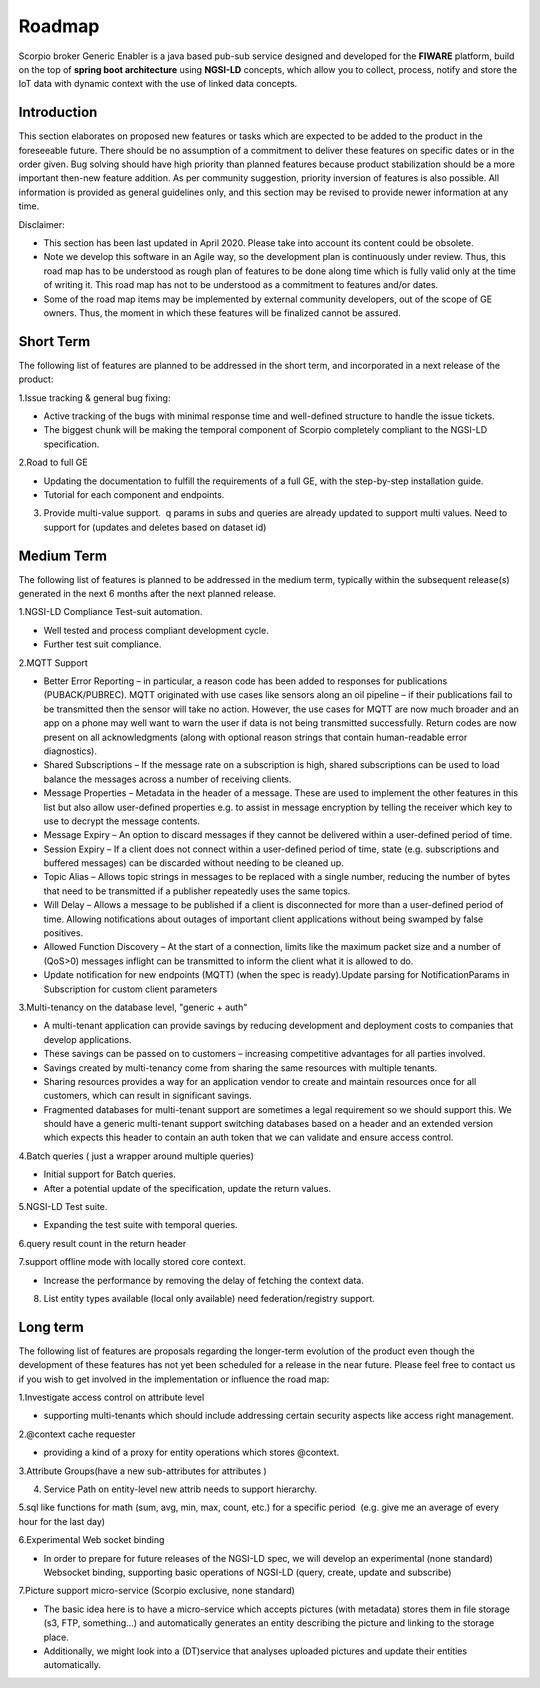 ***************
Roadmap
***************
Scorpio broker Generic Enabler is a java based pub-sub service designed and developed for the **FIWARE** platform, build on the top of **spring boot architecture** using **NGSI-LD** concepts, which allow you to collect, process, notify and store the IoT data with dynamic context with the use of linked data concepts.

Introduction
---------------

This section elaborates on proposed new features or tasks which are expected to be added to the product in the foreseeable future. There should be no assumption of a commitment to deliver these features on specific dates or in the order given. Bug solving should have high priority than planned features because product stabilization should be a more important then-new feature addition. As per community suggestion, priority inversion of features is also possible. All information is provided as general guidelines only, and this section may be revised to provide newer information at any time.

Disclaimer:

- This section has been last updated in April 2020. Please take into account its content could be obsolete.
- Note we develop this software in an Agile way, so the development plan is continuously under review. Thus, this road map has to be understood as rough plan of features to be done along time which is fully valid only at the time of writing it. This road map has not to be understood as a commitment to features and/or dates.
- Some of the road map items may be implemented by external community developers, out of the scope of GE owners. Thus, the moment in which these features will be finalized cannot be assured.

Short Term
---------------

The following list of features are planned to be addressed in the short term, and incorporated in a next release of the product:

1.Issue tracking & general bug fixing: 

- Active tracking of the bugs with minimal response time and well-defined structure to handle the issue tickets.

- The biggest chunk will be making the temporal component of Scorpio completely compliant to the NGSI-LD specification.

2.Road to full GE  

- Updating the documentation to fulfill the requirements of a full GE, with the step-by-step installation guide.

- Tutorial for each component and endpoints.
   
3. Provide multi-value support.  q params in subs and queries are already updated to support multi values. Need to support for (updates and deletes based on dataset id)

 

Medium Term
-------------------

The following list of features is planned to be addressed in the medium term, typically within the subsequent release(s) generated in the next 6 months after the next planned release.

1.NGSI-LD Compliance Test-suit automation.

- Well tested and process compliant development cycle.

- Further test suit compliance.

2.MQTT Support 

- Better Error Reporting – in particular, a reason code has been added to responses for publications (PUBACK/PUBREC). MQTT originated with use cases like sensors along an oil pipeline – if their publications fail to be transmitted then the sensor will take no action. However, the use cases for MQTT are now much broader and an app on a phone may well want to warn the user if data is not being transmitted successfully. Return codes are now present on all acknowledgments (along with optional reason strings that contain human-readable error diagnostics).

- Shared Subscriptions – If the message rate on a subscription is high, shared subscriptions can be used to load balance the messages across a number of receiving clients.

- Message Properties – Metadata in the header of a message. These are used to implement the other features in this list but also allow user-defined properties e.g. to assist in message encryption by telling the receiver which key to use to decrypt the message contents.

- Message Expiry – An option to discard messages if they cannot be delivered within a user-defined period of time.

- Session Expiry – If a client does not connect within a user-defined period of time, state (e.g. subscriptions and buffered messages) can be discarded without needing to be cleaned up.

- Topic Alias – Allows topic strings in messages to be replaced with a single number, reducing the number of bytes that need to be transmitted if a publisher repeatedly uses the same topics.

- Will Delay – Allows a message to be published if a client is disconnected for more than a user-defined period of time. Allowing notifications about outages of important client applications without being swamped by false positives.

- Allowed Function Discovery – At the start of a connection, limits like the maximum packet size and a number of (QoS>0) messages inflight can be transmitted to inform the client what it is allowed to do.

- Update notification for new endpoints (MQTT) (when the spec is ready).Update parsing for NotificationParams in Subscription for custom client parameters 

3.Multi-tenancy on the database level, "generic + auth"

- A multi-tenant application can provide savings by reducing development and deployment costs to companies that develop applications.

- These savings can be passed on to customers – increasing competitive advantages for all parties involved.

- Savings created by multi-tenancy come from sharing the same resources with multiple tenants.

- Sharing resources provides a way for an application vendor to create and maintain resources once for all customers, which can result in significant savings.

- Fragmented databases for multi-tenant support are sometimes a legal requirement so we should support this. We should have a generic multi-tenant support switching databases based on a header and an extended version which expects this header to contain an auth token that we can validate and ensure access control.

4.Batch queries ( just a wrapper around multiple queries)
 
- Initial support for Batch queries.

- After a potential update of the specification, update the return values.

5.NGSI-LD Test suite.
   
- Expanding the test suite with temporal queries.

6.query result count in the return header
	
7.support offline mode with locally stored core context.

- Increase the performance by removing the delay of fetching the context data.

8. List entity types available (local only available) need federation/registry support. 


Long term
-----------------

The following list of features are proposals regarding the longer-term evolution of the product even though the development of these features has not yet been scheduled for a release in the near future. Please feel free to contact us if you wish to get involved in the implementation or influence the road map:

1.Investigate access control on attribute level

- supporting multi-tenants which should include addressing certain security aspects like access right management. 

2.@context cache requester

- providing a kind of a proxy for entity operations which stores @context.

3.Attribute Groups(have a new sub-attributes for attributes )

4. Service Path on entity-level new attrib needs to support hierarchy.

5.sql like functions for math (sum, avg, min, max, count, etc.) for a specific period  (e.g. give me an average of every hour for the last day)
 
6.Experimental Web socket binding

- In order to prepare for future releases of the NGSI-LD spec, we will develop an experimental (none standard) Websocket binding, supporting basic operations of NGSI-LD (query, create, update and subscribe)

7.Picture support micro-service (Scorpio exclusive, none standard) 

- The basic idea here is to have a micro-service which accepts pictures (with metadata) stores them in file storage (s3, FTP, something...) and automatically generates an entity describing the picture and linking to the storage place.

- Additionally, we might look into a (DT)service that analyses uploaded pictures and update their entities automatically.